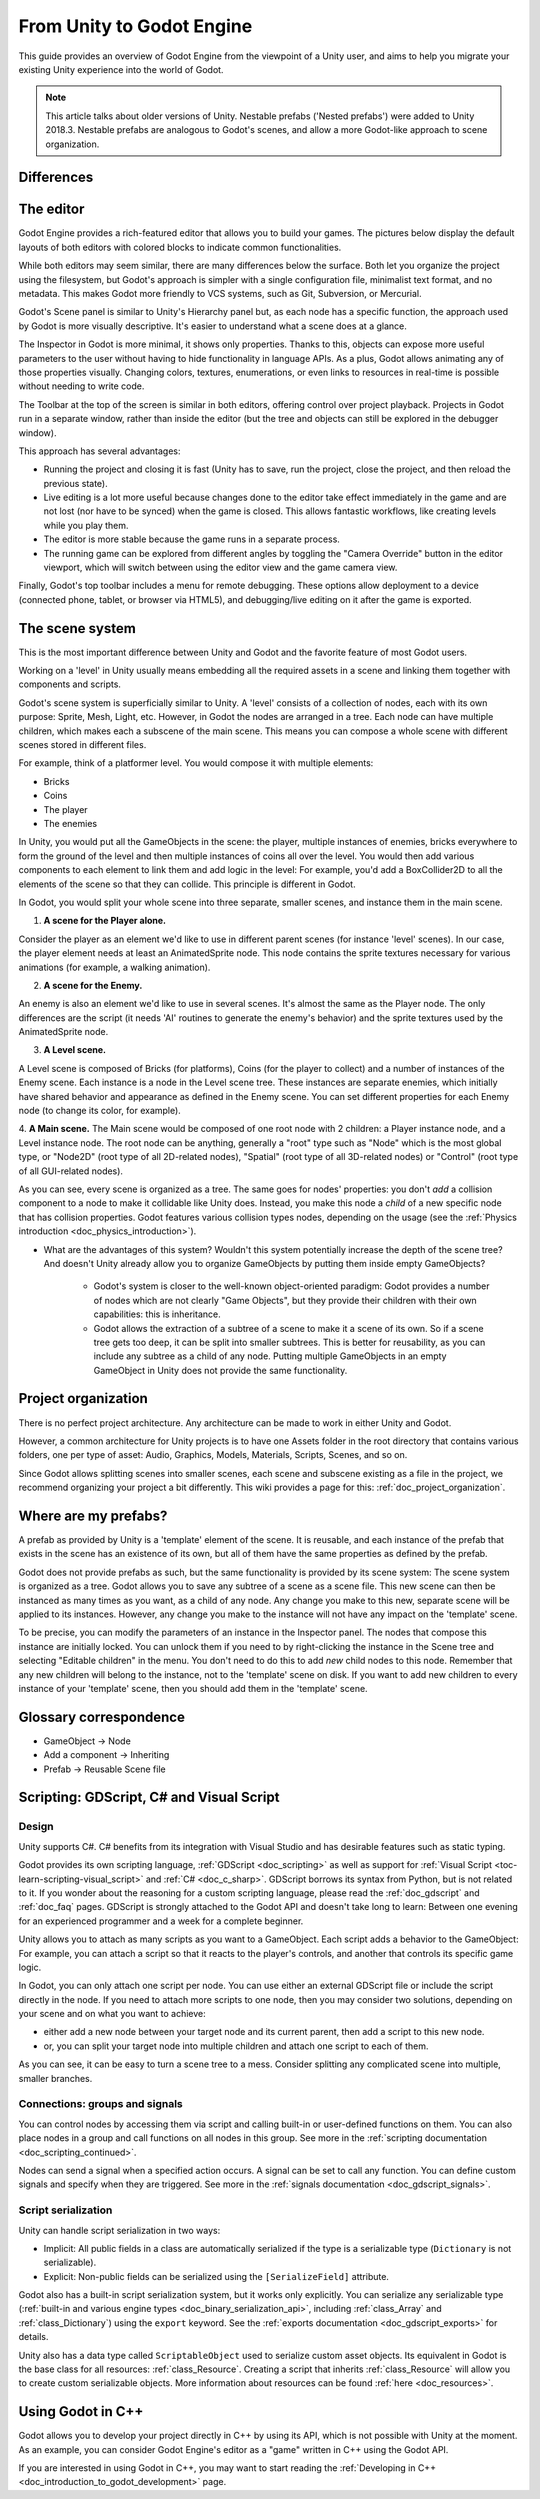 .. _unity_to_godot:

..    references :
..    https://wiki.unrealengine.com/Unity3D_Developer's_Guide_to_Unreal_Engine_4
..    https://docs.unrealengine.com/latest/INT/GettingStarted/FromUnity/

From Unity to Godot Engine
==========================

This guide provides an overview of Godot Engine from the viewpoint of a Unity user,
and aims to help you migrate your existing Unity experience into the world of Godot.

.. note::

   This article talks about older versions of Unity. Nestable prefabs ('Nested prefabs') were added to Unity 2018.3. Nestable prefabs are analogous to Godot's scenes, and allow a more Godot-like approach to scene organization.

Differences
-----------

+-------------------+------------------------------------------------------------------------------------+----------------------------------------------------------------------------------------------------------------+
|                   | Unity                                                                              | Godot                                                                                                          |
+===================+====================================================================================+================================================================================================================+
| License           | Proprietary, closed, free license with revenue caps and usage restrictions         | MIT license, free and fully open source without any restriction                                                |
+-------------------+------------------------------------------------------------------------------------+----------------------------------------------------------------------------------------------------------------+
| OS (editor)       | Windows, macOS, Linux                                                              | Windows, macOS, X11 (Linux, \*BSD), Android, web                                                                            |
+-------------------+------------------------------------------------------------------------------------+----------------------------------------------------------------------------------------------------------------+
| OS (export)       | * **Desktop:** Windows, macOS, Linux                                               | * **Desktop:** Windows, macOS, X11, linux                                                                           |
|                   | * **Mobile:** Android, iOS, Windows Phone, Tizen                                   | * **Mobile:** Android, iOS                                                                                     |
|                   | * **Web:** WebAssembly or asm.js                                                   | * **Web:** WebAssembly                                                                                         |
|                   | * **Consoles:** PS4, PS Vita, Xbox One, Xbox 360, Wii U, Nintendo 3DS              | * **Console:** See :ref:`doc_consoles`                                                                         |
|                   | * **VR:** Oculus Rift, SteamVR, Google Cardboard, PlayStation VR, Gear VR, HoloLens| * **VR:** Oculus Rift, SteamVR                                                                                 |
|                   | * **TV:** Android TV, Samsung SMART TV, tvOS                                       |                                                                                                                |
+-------------------+------------------------------------------------------------------------------------+----------------------------------------------------------------------------------------------------------------+
| Scene system      | * Component/Scene (GameObject > Component)                                         | :ref:`Scene tree and nodes <doc_scenes_and_nodes>`, allowing scenes to be nested and/or inherit other scenes   |
|                   | * Prefabs                                                                          |                                                                                                                |
+-------------------+------------------------------------------------------------------------------------+----------------------------------------------------------------------------------------------------------------+
| Third-party tools | Visual Studio or VS Code                                                           | * :ref:`External editors are possible <doc_external_editor>`                                                   |
|                   |                                                                                    | * :ref:`Android SDK for Android export <doc_exporting_for_android>`                                            |
+-------------------+------------------------------------------------------------------------------------+----------------------------------------------------------------------------------------------------------------+
| Notable advantages| * Huge community                                                                   | * Scene System                                                                                                 |
|                   | * Large assets store                                                               | * :ref:`Animation Pipeline <doc_animations>`                                                                   |
|                   |                                                                                    | * :ref:`Easy to write Shaders <doc_shading_language>`                                                          |
|                   |                                                                                    | * Debug on Device                                                                                              |
|                   |                                                                                    |                                                                                                                |
|                   |                                                                                    |                                                                                                                |
+-------------------+------------------------------------------------------------------------------------+----------------------------------------------------------------------------------------------------------------+


The editor
----------

Godot Engine provides a rich-featured editor that allows you to build your games.
The pictures below display the default layouts of both editors with colored blocks to indicate common functionalities.

.. image:: img/unity-gui-overlay.png
.. image:: img/godot-gui-overlay.png

While both editors may seem similar, there are many differences below the surface.
Both let you organize the project using the filesystem,
but Godot's approach is simpler with a single configuration file, minimalist text format,
and no metadata. This makes Godot more friendly to VCS systems, such as Git, Subversion, or Mercurial.

Godot's Scene panel is similar to Unity's Hierarchy panel but, as each node has a specific function,
the approach used by Godot is more visually descriptive. It's easier to understand
what a scene does at a glance.

The Inspector in Godot is more minimal, it shows only properties.
Thanks to this, objects can expose more useful parameters to the user
without having to hide functionality in language APIs. As a plus, Godot allows animating any of those properties visually.
Changing colors, textures, enumerations, or even links to resources in real-time is possible without needing to write code.

The Toolbar at the top of the screen is similar in both editors, offering control over project playback.
Projects in Godot run in a separate window, rather than inside the editor
(but the tree and objects can still be explored in the debugger window).

This approach has several advantages:

- Running the project and closing it is fast (Unity has to save, run the project, close the project, and then reload the previous state).
- Live editing is a lot more useful because changes done to the editor take effect immediately in the game and are not lost (nor have to be synced) when the game is closed. This allows fantastic workflows, like creating levels while you play them.
- The editor is more stable because the game runs in a separate process.
- The running game can be explored from different angles by toggling the "Camera Override" button in the editor viewport, which will switch between using the editor view and the game camera view.

Finally, Godot's top toolbar includes a menu for remote debugging.
These options allow deployment to a device (connected phone, tablet, or browser via HTML5),
and debugging/live editing on it after the game is exported.

The scene system
----------------

This is the most important difference between Unity and Godot and the favorite feature of most Godot users.

Working on a 'level' in Unity usually means embedding all the required assets in a scene
and linking them together with components and scripts.

Godot's scene system is superficially similar to Unity. A 'level' consists of a collection of nodes, each with its own purpose: Sprite, Mesh, Light, etc. However, in Godot the nodes are arranged in a tree. Each node can have multiple children, which makes each a subscene of the main scene.
This means you can compose a whole scene with different scenes stored in different files.

For example, think of a platformer level. You would compose it with multiple elements:

- Bricks
- Coins
- The player
- The enemies

In Unity, you would put all the GameObjects in the scene: the player, multiple instances of enemies,
bricks everywhere to form the ground of the level and then multiple instances of coins all over the level.
You would then add various components to each element to link them and add logic in the level: For example,
you'd add a BoxCollider2D to all the elements of the scene so that they can collide. This principle is different in Godot.

In Godot, you would split your whole scene into three separate, smaller scenes, and instance them in the main scene.

1. **A scene for the Player alone.**

Consider the player as an element we'd like to use in different parent scenes (for instance 'level' scenes). In our case, the player element needs at least an AnimatedSprite node. This node contains the sprite textures necessary for various animations (for example, a walking animation).

2. **A scene for the Enemy.**

An enemy is also an element we'd like to use in several scenes. It's almost the same
as the Player node. The only differences are the script (it needs 'AI' routines to generate the enemy's behavior)
and the sprite textures used by the AnimatedSprite node.

3. **A Level scene.**

A Level scene is composed of Bricks (for platforms), Coins (for the player to collect) and a
number of instances of the Enemy scene. Each instance is a node in the Level scene tree. These instances are separate enemies,
which initially have shared behavior and appearance as defined in the Enemy scene. You can set different properties for each Enemy node (to change its color, for example).

4. **A Main scene.**
The Main scene would be composed of one root node with 2 children: a Player instance node, and a Level instance node.
The root node can be anything, generally a "root" type such as "Node" which is the most global type,
or "Node2D" (root type of all 2D-related nodes), "Spatial" (root type of all 3D-related nodes) or
"Control" (root type of all GUI-related nodes).

As you can see, every scene is organized as a tree. The same goes for nodes' properties: you don't *add* a
collision component to a node to make it collidable like Unity does. Instead, you make this node a *child* of a
new specific node that has collision properties. Godot features various collision types nodes, depending on the usage
(see the :ref:`Physics introduction <doc_physics_introduction>`).

- What are the advantages of this system? Wouldn't this system potentially increase the depth of the scene tree? And doesn't Unity already allow you to organize GameObjects by putting them inside empty GameObjects?

    - Godot's system is closer to the well-known object-oriented paradigm: Godot provides a number of nodes which are not clearly "Game Objects", but they provide their children with their own capabilities: this is inheritance.
    - Godot allows the extraction of a subtree of a scene to make it a scene of its own. So if a scene tree gets too deep, it can be split into smaller subtrees. This is better for reusability, as you can include any subtree as a child of any node. Putting multiple GameObjects in an empty GameObject in Unity does not provide the same functionality.

Project organization
--------------------

.. image:: img/unity-project-organization-example.png

There is no perfect project architecture.
Any architecture can be made to work in either Unity and Godot.

However, a common architecture for Unity projects is to have one Assets folder in the root directory
that contains various folders, one per type of asset: Audio, Graphics, Models, Materials, Scripts, Scenes, and so on.

Since Godot allows splitting scenes into smaller scenes, each scene and subscene existing as a file in the project, we recommend organizing your project a bit differently.
This wiki provides a page for this: :ref:`doc_project_organization`.


Where are my prefabs?
---------------------

A prefab as provided by Unity is a 'template' element of the scene.
It is reusable, and each instance of the prefab that exists in the scene has an existence of its own,
but all of them have the same properties as defined by the prefab.

Godot does not provide prefabs as such, but the same functionality is provided by its scene system:
The scene system is organized as a tree. Godot allows you to save any subtree of a scene as a scene file. This new scene can then be instanced as many times as you want, as a child of any node.
Any change you make to this new, separate scene will be applied to its instances.
However, any change you make to the instance will not have any impact on the 'template' scene.

.. image:: img/save-branch-as-scene.png

To be precise, you can modify the parameters of an instance in the Inspector panel.
The nodes that compose this instance are initially locked. You can unlock them if you need to by
right-clicking the instance in the Scene tree and selecting "Editable children" in the menu.
You don't need to do this to add *new* child nodes to this node.
Remember that any new children will belong to the instance, not to the 'template' scene on disk.
If you want to add new children to every instance of your 'template' scene, then you should add them in the 'template' scene.

.. image:: img/editable-children.png

Glossary correspondence
-----------------------

- GameObject -> Node
- Add a component -> Inheriting
- Prefab -> Reusable Scene file


Scripting: GDScript, C# and Visual Script
-----------------------------------------

Design
^^^^^^

Unity supports C#. C# benefits from its integration with Visual Studio and has desirable features such as static typing.

Godot provides its own scripting language, :ref:`GDScript <doc_scripting>` as well as support
for :ref:`Visual Script <toc-learn-scripting-visual_script>` and :ref:`C# <doc_c_sharp>`.
GDScript borrows its syntax from Python, but is not related to it. If you wonder about the reasoning for a custom scripting language,
please read the :ref:`doc_gdscript` and :ref:`doc_faq` pages. GDScript is strongly attached to the Godot API
and doesn't take long to learn: Between one evening for an experienced programmer and a week for a complete beginner.

Unity allows you to attach as many scripts as you want to a GameObject.
Each script adds a behavior to the GameObject: For example, you can attach a script so that it reacts to the player's controls,
and another that controls its specific game logic.

In Godot, you can only attach one script per node. You can use either an external GDScript file
or include the script directly in the node. If you need to attach more scripts to one node, then you may consider two solutions,
depending on your scene and on what you want to achieve:

- either add a new node between your target node and its current parent, then add a script to this new node.
- or, you can split your target node into multiple children and attach one script to each of them.

As you can see, it can be easy to turn a scene tree to a mess. Consider splitting any complicated scene into multiple, smaller branches.

Connections: groups and signals
^^^^^^^^^^^^^^^^^^^^^^^^^^^^^^^

You can control nodes by accessing them via script and calling built-in
or user-defined functions on them. You can also place nodes in a group
and call functions on all nodes in this group. See more in the
:ref:`scripting documentation <doc_scripting_continued>`.

Nodes can send a signal when a specified action occurs. A signal can
be set to call any function. You can define custom signals and specify
when they are triggered. See more in the :ref:`signals documentation <doc_gdscript_signals>`.

Script serialization
^^^^^^^^^^^^^^^^^^^^

Unity can handle script serialization in two ways:

- Implicit: All public fields in a class are automatically serialized if the type is a serializable type (``Dictionary`` is not serializable).
- Explicit: Non-public fields can be serialized using the ``[SerializeField]`` attribute.

Godot also has a built-in script serialization system, but it works only explicitly.
You can serialize any serializable type (:ref:`built-in and various engine types <doc_binary_serialization_api>`,
including :ref:`class_Array` and :ref:`class_Dictionary`) using the ``export`` keyword.
See the :ref:`exports documentation <doc_gdscript_exports>` for details.

Unity also has a data type called ``ScriptableObject`` used to serialize custom asset objects.
Its equivalent in Godot is the base class for all resources: :ref:`class_Resource`.
Creating a script that inherits :ref:`class_Resource` will allow you to create custom serializable objects. More information about resources can be found :ref:`here <doc_resources>`.

Using Godot in C++
------------------

Godot allows you to develop your project directly in C++ by using its API, which is not possible with Unity at the moment.
As an example, you can consider Godot Engine's editor as a "game" written in C++ using the Godot API.

If you are interested in using Godot in C++, you may want to start reading the :ref:`Developing in
C++ <doc_introduction_to_godot_development>` page.
